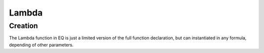 .. _lambda:

======
Lambda
======

Creation
========

.. function:: Lambda(Argument, Body)
    Create an anonymouse function taking one argument. When
    the lambda is found in the formula, variables not present
    in it's argument list are bound to variable in the environment
    before any call of the lambda function.

The Lambda function in EQ is just a limited version of the full function
declaration, but can instantiated in any formula, depending of other
parameters.

.. command-output:: eq eval 'x := 3; (Lambda( x, x * x ))( 4 )'; true
    :shell:

